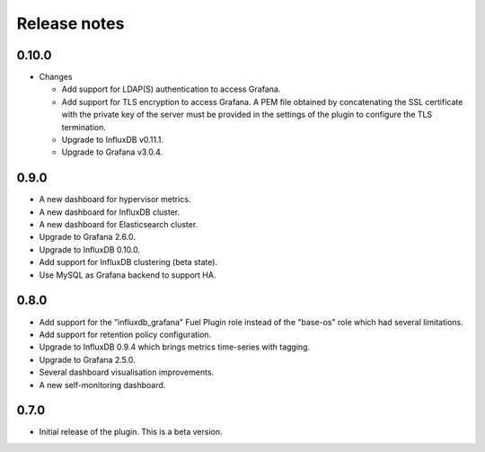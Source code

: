 .. _release_notes:

Release notes
-------------

0.10.0
++++++

* Changes

  * Add support for LDAP(S) authentication to access Grafana.
  * Add support for TLS encryption to access Grafana.
    A PEM file obtained by concatenating the SSL certificate with the private key
    of the server must be provided in the settings of the plugin to configure the
    TLS termination.
  * Upgrade to InfluxDB v0.11.1.
  * Upgrade to Grafana v3.0.4.

0.9.0
+++++

- A new dashboard for hypervisor metrics.
- A new dashboard for InfluxDB cluster.
- A new dashboard for Elasticsearch cluster.
- Upgrade to Grafana 2.6.0.
- Upgrade to InfluxDB 0.10.0.
- Add support for InfluxDB clustering (beta state).
- Use MySQL as Grafana backend to support HA.

0.8.0
+++++

- Add support for the "influxdb_grafana" Fuel Plugin role instead of
  the "base-os" role which had several limitations.
- Add support for retention policy configuration.
- Upgrade to InfluxDB 0.9.4 which brings metrics time-series with tagging.
- Upgrade to Grafana 2.5.0.
- Several dashboard visualisation improvements.
- A new self-monitoring dashboard.

0.7.0
+++++

- Initial release of the plugin. This is a beta version.